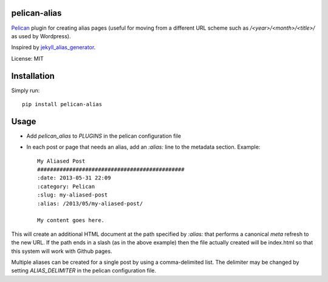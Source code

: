 pelican-alias
====================

`Pelican <http://getpelican.com>`_ plugin for creating alias pages (useful for moving from a different URL scheme such as */<year>/<month>/<title>/* as used by Wordpress).

Inspired by `jekyll_alias_generator <https://github.com/tsmango/jekyll_alias_generator/>`_.

License: MIT

Installation
============

Simply run::

	pip install pelican-alias

Usage
=====

* Add *pelican_alias* to *PLUGINS* in the pelican configuration file
* In each post or page that needs an alias, add an *:alias:* line to the metadata section. Example::

	My Aliased Post
	##############################################
	:date: 2013-05-31 22:09
	:category: Pelican
	:slug: my-aliased-post
	:alias: /2013/05/my-aliased-post/

	My content goes here.

This will create an additional HTML document at the path specified by *:alias:* that performs a canonical *meta* refresh to the new URL.
If the path ends in a slash (as in the above example) then the file actually created will be index.html so that this system will work with
Github pages.

Multiple aliases can be created for a single post by using a comma-delimited list. The delimiter may be changed by setting *ALIAS_DELIMITER*
in the pelican configuration file.
